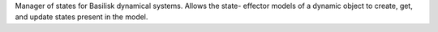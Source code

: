 
Manager of states for Basilisk dynamical systems.  Allows the state-
effector models of a dynamic object to create, get, and update states
present in the model.